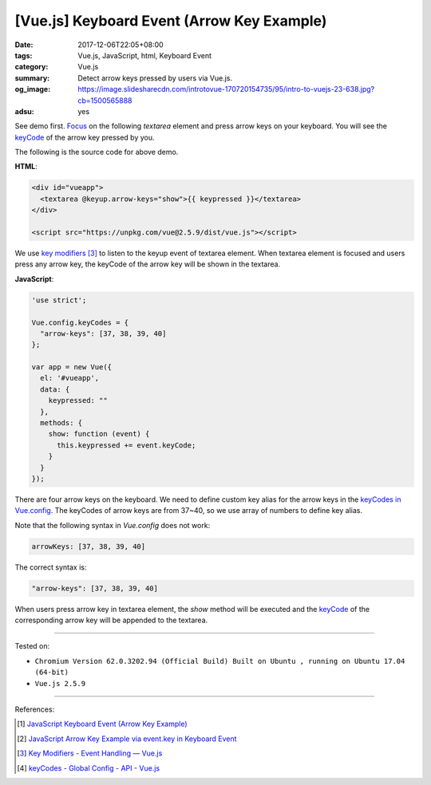 [Vue.js] Keyboard Event (Arrow Key Example)
###########################################

:date: 2017-12-06T22:05+08:00
:tags: Vue.js, JavaScript, html, Keyboard Event
:category: Vue.js
:summary: Detect arrow keys pressed by users via Vue.js.
:og_image: https://image.slidesharecdn.com/introtovue-170720154735/95/intro-to-vuejs-23-638.jpg?cb=1500565888
:adsu: yes


See demo first. Focus_ on the following *textarea* element and press arrow keys
on your keyboard. You will see the keyCode_ of the arrow key pressed by you.

.. raw:: html

  <div id="vueapp">
    <textarea @keyup.arrow-keys="show">{{ keypressed }}</textarea>
  </div>

  <script src="https://unpkg.com/vue@2.5.9/dist/vue.js"></script>

.. raw:: html

  <script>
  'use strict';

  Vue.config.keyCodes = {
    "arrow-keys": [37, 38, 39, 40]
  };

  var app = new Vue({
    el: '#vueapp',
    data: {
      keypressed: ""
    },
    methods: {
      show: function (event) {
        this.keypressed += event.keyCode;
      }
    }
  });
  </script>

The following is the source code for above demo.

**HTML**:

.. code-block:: html

  <div id="vueapp">
    <textarea @keyup.arrow-keys="show">{{ keypressed }}</textarea>
  </div>

  <script src="https://unpkg.com/vue@2.5.9/dist/vue.js"></script>

We use `key modifiers`_ [3]_ to listen to the keyup event of textarea element.
When textarea element is focused and users press any arrow key, the keyCode of
the arrow key will be shown in the textarea.

.. adsu:: 2

**JavaScript**:

.. code-block:: javascript

  'use strict';

  Vue.config.keyCodes = {
    "arrow-keys": [37, 38, 39, 40]
  };

  var app = new Vue({
    el: '#vueapp',
    data: {
      keypressed: ""
    },
    methods: {
      show: function (event) {
        this.keypressed += event.keyCode;
      }
    }
  });

There are four arrow keys on the keyboard. We need to define custom key alias
for the arrow keys in the `keyCodes in Vue.config`_. The keyCodes of arrow keys
are from 37~40, so we use array of numbers to define key alias.

Note that the following syntax in `Vue.config` does not work:

.. code-block:: javascript

  arrowKeys: [37, 38, 39, 40]

The correct syntax is:

.. code-block:: javascript

  "arrow-keys": [37, 38, 39, 40]

When users press arrow key in textarea element, the *show* method will be
executed and the keyCode_ of the corresponding arrow key will be appended to the
textarea.

.. adsu:: 3

----

Tested on:

- ``Chromium Version 62.0.3202.94 (Official Build) Built on Ubuntu , running on Ubuntu 17.04 (64-bit)``
- ``Vue.js 2.5.9``

----

References:

.. [1] `JavaScript Keyboard Event (Arrow Key Example) <{filename}../../../2012/06/25/javascript-keyboard-event-arrow-key-example%en.rst>`_
.. [2] `JavaScript Arrow Key Example via event.key in Keyboard Event <{filename}../../02/14/javascript-arrow-key-example-via-event-key%en.rst>`_
.. [3] `Key Modifiers - Event Handling — Vue.js <https://vuejs.org/v2/guide/events.html#Key-Modifiers>`_
.. [4] `keyCodes - Global Config - API - Vue.js <https://vuejs.org/v2/api/#keyCodes>`_

.. _Vue.js: https://vuejs.org/
.. _Focus: https://www.google.com/search?q=focus+javascript
.. _keyCode: https://www.google.com/search?q=keycode+javascript
.. _key modifiers: https://vuejs.org/v2/guide/events.html#Key-Modifiers
.. _keyCodes in Vue.config: https://vuejs.org/v2/api/#keyCodes
